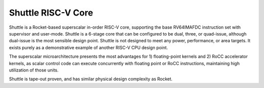 Shuttle RISC-V Core
===================

Shuttle is a Rocket-based superscalar in-order RISC-V core, supporting the base RV64IMAFDC instruction set with supervisor and user-mode. Shuttle is a 6-stage core that can be configured to be dual, three, or quad-issue, although dual-issue is the most sensible design point. Shuttle is not designed to meet any power, performance, or area targets. It exists purely as a demonstrative example of another RISC-V CPU design point.

The superscalar microarchitecture presents the most advantages for 1) floating-point kernels and 2) RoCC accelerator kernels, as scalar control code can execute concurrently with floating point or RoCC instructions, maintaining high utilization of those units.

Shuttle is tape-out proven, and has similar physical design complexity as Rocket.
